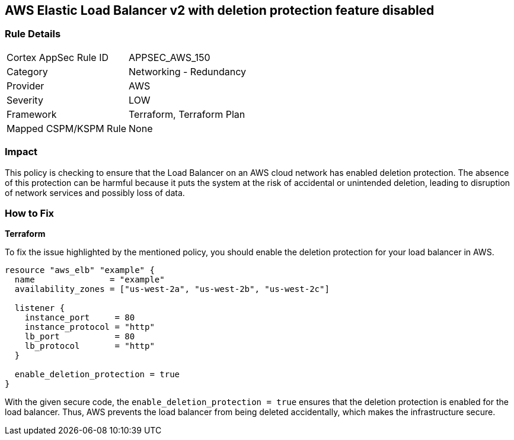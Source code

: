 == AWS Elastic Load Balancer v2 with deletion protection feature disabled


=== Rule Details

[cols="1,2"]
|===
|Cortex AppSec Rule ID |APPSEC_AWS_150
|Category |Networking - Redundancy
|Provider |AWS
|Severity |LOW
|Framework |Terraform, Terraform Plan
|Mapped CSPM/KSPM Rule |None
|===


=== Impact
This policy is checking to ensure that the Load Balancer on an AWS cloud network has enabled deletion protection. The absence of this protection can be harmful because it puts the system at the risk of accidental or unintended deletion, leading to disruption of network services and possibly loss of data.

=== How to Fix

*Terraform*

To fix the issue highlighted by the mentioned policy, you should enable the deletion protection for your load balancer in AWS.

[source,go]
----
resource "aws_elb" "example" {
  name               = "example"
  availability_zones = ["us-west-2a", "us-west-2b", "us-west-2c"]

  listener {
    instance_port     = 80
    instance_protocol = "http"
    lb_port           = 80
    lb_protocol       = "http"
  }

  enable_deletion_protection = true
}
----

With the given secure code, the `enable_deletion_protection = true` ensures that the deletion protection is enabled for the load balancer. Thus, AWS prevents the load balancer from being deleted accidentally, which makes the infrastructure secure.

